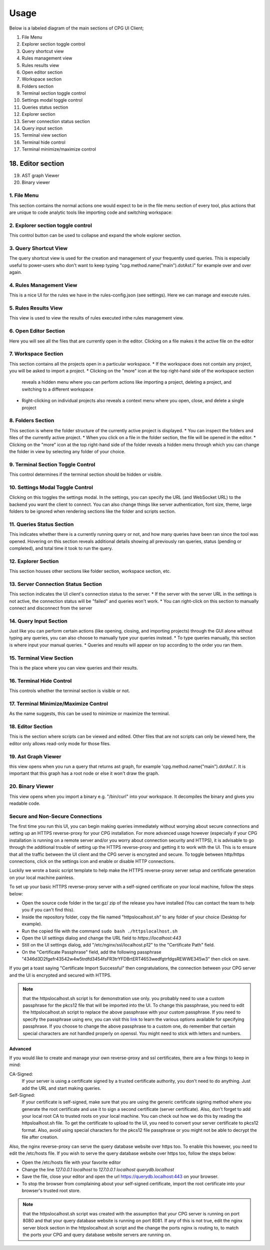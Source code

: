 -------
Usage
-------

Below is a labeled diagram of the main sections of CPG UI Client;

.. image:: ./fullpage_labelled.png

1. File Menu
2. Explorer section toggle control
3. Query shortcut view
4. Rules management view
5. Rules results view
6. Open editor section
7. Workspace section
8. Folders section
9. Terminal section toggle control
10. Settings modal toggle control
11. Queries status section
12. Explorer section
13. Server connection status section
14. Query input section
15. Terminal view section
16. Terminal hide control
17. Terminal minimize/maximize control
18. Editor section
---------------------------------------
19. AST graph Viewer
20. Binary viewer




1. File Menu
==================

This section contains the normal actions one would expect to be in the
file menu section of every tool, plus actions that are unique to code analytic
tools like importing code and switching workspace:

.. image:: ./screenshot_file_context.png


2. Explorer section toggle control
======================================================================

This control button can be used to collapse and expand the whole explorer section.

3. Query Shortcut View
======================================================================
The query shortcut view is used for the creation and management of your frequently used queries.
This is especially useful to power-users who don't want to keep typing "cpg.method.name("main").dotAst.l" for example over and over again.

.. image:: ./query_shortcut_view.png

4. Rules Management View
======================================================================
This is a nice UI for the rules we have in the rules-config.json (see settings). Here we can manage and execute rules.

.. image:: ./rules_management.png

5. Rules Results View
======================================================================
This view is used to view the results of rules executed inthe rules management view.

.. image:: ./rules_result.png

6. Open Editor Section
======================================================================
Here you will see all the files that are currently open in the editor. Clicking on a file makes it the active file on the editor

7. Workspace Section
======================================================================
This section contains all the projects open in a particular workspace.
* If the workspace does not contain any project, you will be asked to import a project.
* Clicking on the "more" icon at the top right-hand side of the workspace section
  reveals a hidden menu where you can perform actions like importing a project, deleting a project, and switching to a different workspace

.. image:: ./workspace_context.png

* Right-clicking on individual projects also reveals a context menu where you open, close, and delete a single project

.. image:: ./screenshot_project_right_click.png

8. Folders Section
======================================================================
This section is where the folder structure of the currently active project is displayed.
* You can inspect the folders and files of the currently active project.
* When you click on a file in the folder section, the file will be opened in the editor.
* Clicking on the "more" icon at the top right-hand side of the folder reveals a hidden menu through which you can change the folder in view by selecting any folder of your choice.

.. image:: ./screenshot_switch_folder.png

9. Terminal Section Toggle Control
======================================================================
This control determines if the terminal section should be hidden or visible.

10. Settings Modal Toggle Control
======================================================================
Clicking on this toggles the settings modal. In the settings, you can specify the URL (and WebSocket URL) to the backend you want the client to connect.
You can also change things like server authentication, font size, theme, large folders to be ignored when rendering sections like the folder and scripts section.

.. image:: ./screenshot_settings_page.png

11. Queries Status Section
======================================================================
This indicates whether there is a currently running query or not, and how many queries have been ran since the tool was opened.
Hovering on this section reveals additional details showing all previously ran queries, status (pending or completed), and total time it took to run the query.

.. image:: ./screenshot_status_section.png

12. Explorer Section
======================================================================
This section houses other sections like folder section, workspace section, etc.

13. Server Connection Status Section
======================================================================
This section indicates the UI client's connection status to the server.
* If the server with the server URL in the settings is not active, the connection status will be "failed" and queries won't work.
* You can right-click on this section to manually connect and disconnect from the server

.. image:: ./screenshot_connect_reconnect.png

14. Query Input Section
======================================================================
Just like you can perform certain actions (like opening, closing, and importing projects)
through the GUI alone without typing any queries, you can also choose to manually type your queries instead.
* To type queries manually, this section is where input your manual queries.
* Queries and results will appear on top according to the order you ran them.

15. Terminal View Section
======================================================================
This is the place where you can view queries and their results.

16. Terminal Hide Control
======================================================================
This controls whether the terminal section is visible or not.

17. Terminal Minimize/Maximize Control
======================================================================
As the name suggests, this can be used to minimize or maximize the terminal.

18. Editor Section
======================================================================
This is the section where scripts can be viewed and edited. Other files
that are not scripts can only be viewed here, the editor only allows read-only mode for those files.

19. Ast Graph Viewer
======================================================================
this view opens when you run a query that returns ast graph, for example 'cpg.method.name("main").dotAst.l'.
It is important that this graph has a root node or else it won't draw the graph.

.. image:: ./ast_graph.png

20. Binary Viewer
======================================================================
This view opens when you import a binary e.g. "/bin/curl" into your workspace.
It decompiles the binary and gives you readable code.

.. image:: ./binary_viewer.png



Secure and Non-Secure Connections
======================================================================

The first time you run this UI, you can begin making queries immediately without worrying about secure connections and setting up an HTTPS reverse-proxy for your CPG installation.
For more advanced usage however (especially if your CPG installation is running on a remote server and/or you worry about connection security and HTTPS),
it is advisable to go through the additional trouble of setting up the HTTPS reverse-proxy and getting it to work with the UI.
This is to ensure that all the traffic between the UI client and the CPG server is encrypted and secure.
To toggle between http/https connections, click on the settings icon and enable or disable HTTP connections.

Luckily we wrote a basic script template to help make the HTTPS reverse-proxy server setup and certificate generation on your local machine painless.

To set up your basic HTTPS reverse-proxy server with a self-signed certificate on your local machine, follow the steps below:

* Open the source code folder in the tar.gz/ zip of the release you have installed (You can contact the team to help you if you can't find this).

* Inside the repository folder, copy the file named "httpslocalhost.sh" to any folder of your choice (Desktop for example).

* Run the copied file with the command ``sudo bash ./httpslocalhost.sh``

* Open the UI settings dialog and change the URL field to `https://localhost:443`

* Still on the UI settings dialog, add "/etc/nginx/ssl/localhost.p12" to the "Certificate Path" field.

* On the "Certificate Passphrase" field, add the following passphrase "4346d3D2fgefr43542w4w5trdfd3454fsFR3trYFDBrtERT4653wedfgtrfdgsREWWE345w3" then click on save.

If you get a toast saying "Certificate Import Successful" then congratulations, the connection between your CPG server and the UI is encrypted and secured with HTTPS.

.. note:: that the httpslocalhost.sh script Is for demonstration use only. you probably need to use a custom passphrase for the pkcs12 file
          that will be imported into the UI. To change this passphrase, you need to edit the httpslocalhost.sh script to replace the above passphrase with your custom passphrase.
          If you need to specify the passphrase using env, you can visit this `link <https://www.openssl.org/docs/man1.1.1/man1/openssl.html/>`_ to learn the various options available for specifying passphrase.
          If you choose to change the above passphrase to a custom one, do remember that certain special characters are not handled properly on openssl. You might need to stick with letters and numbers.


Advanced
~~~~~~~~~~~~~~~~~~~~~~~~~~~~~~~~~~~~~~~~~~~~~~~~~~~~~~~~~~~~~~~~~~~~~~~

If you would like to create and manage your own reverse-proxy and ssl certificates, there are a few things to keep in mind:

CA-Signed:
  If your server is using a certificate signed by a trusted certificate authority, you don't need to do anything. Just add the URL and start making queries.

Self-Signed:
  If your certificate is self-signed, make sure that you are using the generic certificate signing method where you generate the root certificate and use it to sign a second certificate (server certificate). \
  Also, don't forget to add your local root CA to trusted roots on your local machine. You can check out how we do this by reading the httpsloalhost.sh file.
  To get the certificate to upload to the UI, you need to convert your server certificate to pkcs12 format. Also, avoid using special characters for the pkcs12 file passphrase or you might not be able to decrypt the file after creation.


Also, the nginx reverse-proxy can serve the query database website over https too. To enable this however, you need to edit the /etc/hosts file.
If you wish to serve the query database website over https too, follow the steps below:

* Open the /etc/hosts file with your favorite editor

* Change the line `127.0.0.1 localhost` to `127.0.0.1 localhost querydb.localhost`

* Save the file, close your editor and open the url https://querydb.localhost:443 on your browser.

* To stop the browser from complaining about your self-signed certificate, import the root certificate into your browser's trusted root store.


.. note:: that the httpslocalhost.sh script was created with the assumption that your CPG server is running on port 8080 and that your query database website is running on port 8081. If any of this is not true, \
          edit the nginx server block section in the httpslocalhost.sh script and the change the ports nginx is routing to, to match the ports your CPG and query database website servers are running on.

